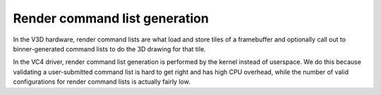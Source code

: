.. -*- coding: utf-8; mode: rst -*-
.. src-file: drivers/gpu/drm/vc4/vc4_render_cl.c

.. _`render-command-list-generation`:

Render command list generation
==============================

In the V3D hardware, render command lists are what load and store
tiles of a framebuffer and optionally call out to binner-generated
command lists to do the 3D drawing for that tile.

In the VC4 driver, render command list generation is performed by the
kernel instead of userspace.  We do this because validating a
user-submitted command list is hard to get right and has high CPU overhead,
while the number of valid configurations for render command lists is
actually fairly low.

.. This file was automatic generated / don't edit.

